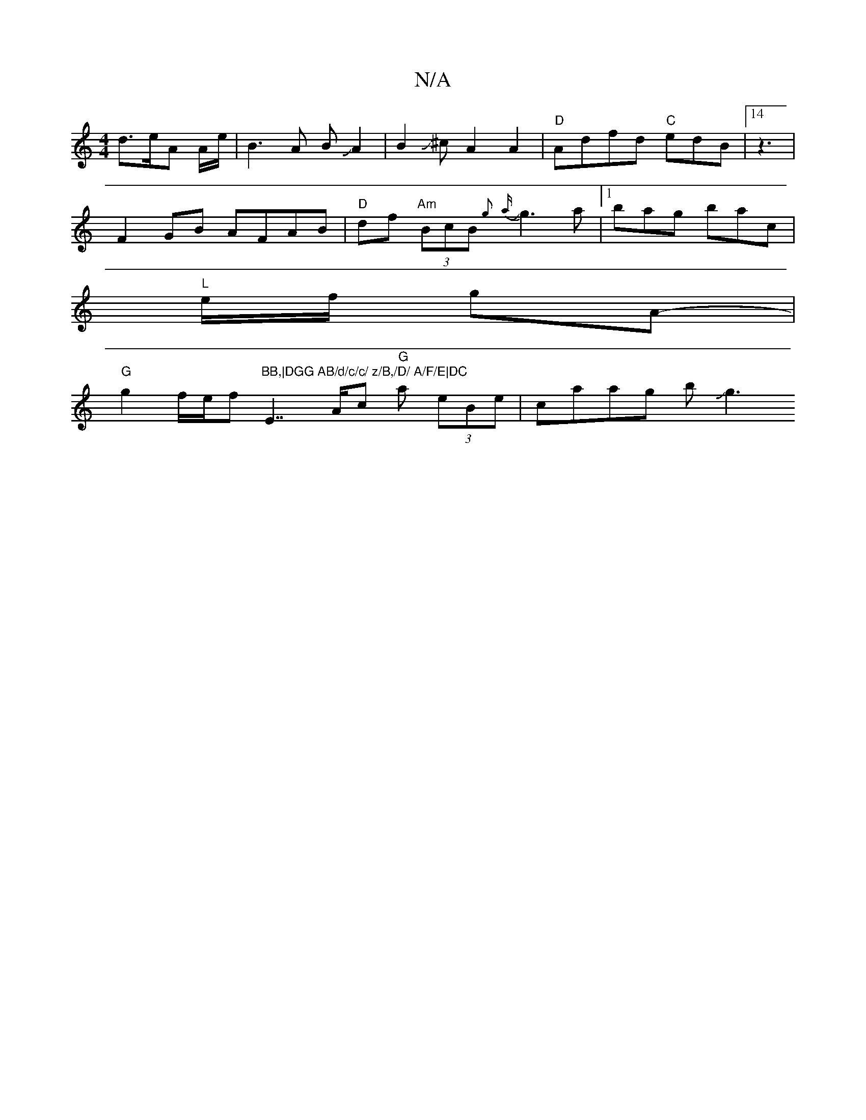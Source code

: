X:1
T:N/A
M:4/4
R:N/A
K:Cmajor
 d>eA A/e/|B3 A BJA2|B2J^c- A2 A2|"D"Adfd "C"edB | [14 z3	 |
F2GB AFAB|"D"df"Am" (3BcB {g}{a}Jg3a|[1 bag bac|
"L"e/f/ gA- |
"G"g2f/e/f"BB,|DGG AB/d/c/c/ z/B,/D/ A/F/E|DC"E7/”A/c "G"a (3eBe |caag bJg3 